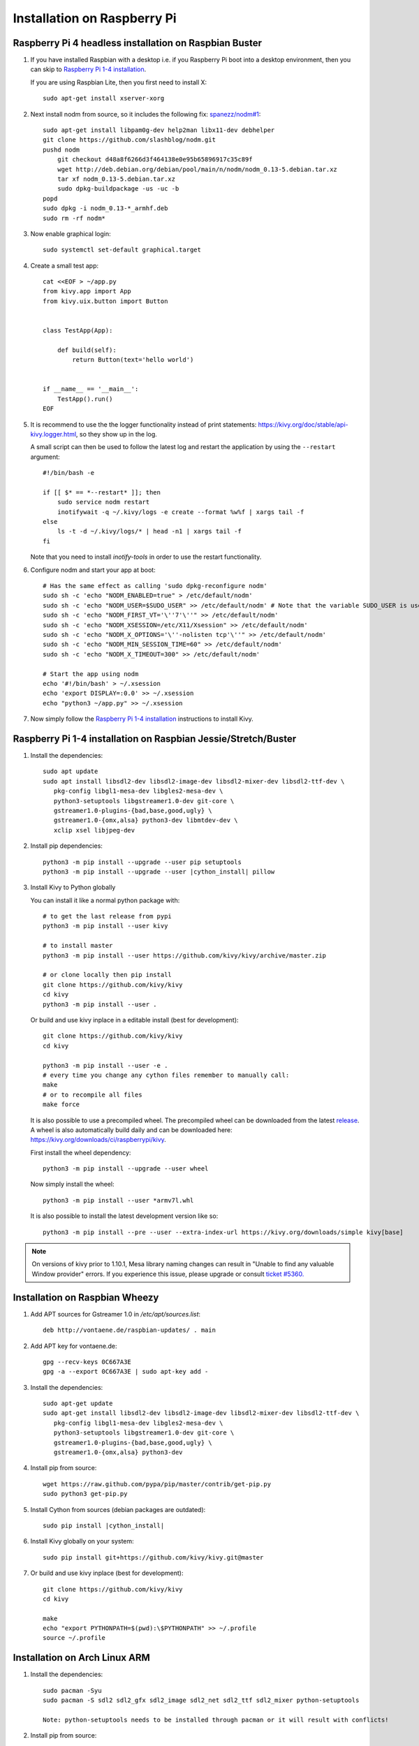 .. _installation_rpi:

Installation on Raspberry Pi
============================

Raspberry Pi 4 headless installation on Raspbian Buster
-------------------------------------------------------

#. If you have installed Raspbian with a desktop i.e. if you Raspberry Pi boot into a desktop environment, then you can skip to `Raspberry Pi 1-4 installation`_.

   If you are using Raspbian Lite, then you first need to install X::

    sudo apt-get install xserver-xorg

#. Next install nodm from source, so it includes the following fix: `spanezz/nodm#1 <https://github.com/spanezz/nodm/pull/10>`_::

    sudo apt-get install libpam0g-dev help2man libx11-dev debhelper
    git clone https://github.com/slashblog/nodm.git
    pushd nodm
        git checkout d48a8f6266d3f464138e0e95b65896917c35c89f
        wget http://deb.debian.org/debian/pool/main/n/nodm/nodm_0.13-5.debian.tar.xz
        tar xf nodm_0.13-5.debian.tar.xz
        sudo dpkg-buildpackage -us -uc -b
    popd
    sudo dpkg -i nodm_0.13-*_armhf.deb
    sudo rm -rf nodm*

#. Now enable graphical login::

    sudo systemctl set-default graphical.target

#. Create a small test app::

    cat <<EOF > ~/app.py
    from kivy.app import App
    from kivy.uix.button import Button


    class TestApp(App):

        def build(self):
            return Button(text='hello world')


    if __name__ == '__main__':
        TestApp().run()
    EOF

#. It is recommend to use the the logger functionality instead of print statements: `<https://kivy.org/doc/stable/api-kivy.logger.html>`_, so they show up in the log.

   A small script can then be used to follow the latest log and restart the application by using the ``--restart`` argument::

    #!/bin/bash -e

    if [[ $* == *--restart* ]]; then
        sudo service nodm restart
        inotifywait -q ~/.kivy/logs -e create --format %w%f | xargs tail -f
    else
        ls -t -d ~/.kivy/logs/* | head -n1 | xargs tail -f
    fi

   Note that you need to install `inotify-tools` in order to use the restart functionality.

#. Configure nodm and start your app at boot::

    # Has the same effect as calling 'sudo dpkg-reconfigure nodm'
    sudo sh -c 'echo "NODM_ENABLED=true" > /etc/default/nodm'
    sudo sh -c 'echo "NODM_USER=$SUDO_USER" >> /etc/default/nodm' # Note that the variable SUDO_USER is used
    sudo sh -c 'echo "NODM_FIRST_VT='\''7'\''" >> /etc/default/nodm'
    sudo sh -c 'echo "NODM_XSESSION=/etc/X11/Xsession" >> /etc/default/nodm'
    sudo sh -c 'echo "NODM_X_OPTIONS='\''-nolisten tcp'\''" >> /etc/default/nodm'
    sudo sh -c 'echo "NODM_MIN_SESSION_TIME=60" >> /etc/default/nodm'
    sudo sh -c 'echo "NODM_X_TIMEOUT=300" >> /etc/default/nodm'

    # Start the app using nodm
    echo '#!/bin/bash' > ~/.xsession
    echo 'export DISPLAY=:0.0' >> ~/.xsession
    echo "python3 ~/app.py" >> ~/.xsession

#. Now simply follow the `Raspberry Pi 1-4 installation`_ instructions to install Kivy.

_`Raspberry Pi 1-4 installation` on Raspbian Jessie/Stretch/Buster
------------------------------------------------------------------

#. Install the dependencies::

    sudo apt update
    sudo apt install libsdl2-dev libsdl2-image-dev libsdl2-mixer-dev libsdl2-ttf-dev \
       pkg-config libgl1-mesa-dev libgles2-mesa-dev \
       python3-setuptools libgstreamer1.0-dev git-core \
       gstreamer1.0-plugins-{bad,base,good,ugly} \
       gstreamer1.0-{omx,alsa} python3-dev libmtdev-dev \
       xclip xsel libjpeg-dev

#. Install pip dependencies:

   .. parsed-literal::

    python3 -m pip install --upgrade --user pip setuptools
    python3 -m pip install --upgrade --user |cython_install| pillow

#. Install Kivy to Python globally

   You can install it like a normal python package with::

    # to get the last release from pypi
    python3 -m pip install --user kivy

    # to install master
    python3 -m pip install --user https://github.com/kivy/kivy/archive/master.zip

    # or clone locally then pip install
    git clone https://github.com/kivy/kivy
    cd kivy
    python3 -m pip install --user .

   Or build and use kivy inplace in a editable install (best for development)::

    git clone https://github.com/kivy/kivy
    cd kivy

    python3 -m pip install --user -e .
    # every time you change any cython files remember to manually call:
    make
    # or to recompile all files
    make force

   It is also possible to use a precompiled wheel. The precompiled wheel can be downloaded from the latest `release <https://github.com/kivy/kivy/releases>`_. A wheel is also automatically build daily and can be downloaded here: `<https://kivy.org/downloads/ci/raspberrypi/kivy>`_.

   First install the wheel dependency::

    python3 -m pip install --upgrade --user wheel

   Now simply install the wheel::

    python3 -m pip install --user *armv7l.whl

   It is also possible to install the latest development version like so::

    python3 -m pip install --pre --user --extra-index-url https://kivy.org/downloads/simple kivy[base]

.. note::

    On versions of kivy prior to 1.10.1, Mesa library naming changes can result
    in "Unable to find any valuable Window provider" errors. If you experience
    this issue, please upgrade or consult `ticket #5360.
    <https://github.com/kivy/kivy/issues/5360>`_

Installation on Raspbian Wheezy
----------------------------------------

#. Add APT sources for Gstreamer 1.0 in `/etc/apt/sources.list`::

    deb http://vontaene.de/raspbian-updates/ . main

#. Add APT key for vontaene.de::

    gpg --recv-keys 0C667A3E
    gpg -a --export 0C667A3E | sudo apt-key add -

#. Install the dependencies::

    sudo apt-get update
    sudo apt-get install libsdl2-dev libsdl2-image-dev libsdl2-mixer-dev libsdl2-ttf-dev \
       pkg-config libgl1-mesa-dev libgles2-mesa-dev \
       python3-setuptools libgstreamer1.0-dev git-core \
       gstreamer1.0-plugins-{bad,base,good,ugly} \
       gstreamer1.0-{omx,alsa} python3-dev

#. Install pip from source::

    wget https://raw.github.com/pypa/pip/master/contrib/get-pip.py
    sudo python3 get-pip.py

#. Install Cython from sources (debian packages are outdated):

   .. parsed-literal::

    sudo pip install |cython_install|

#. Install Kivy globally on your system::

    sudo pip install git+https://github.com/kivy/kivy.git@master

#. Or build and use kivy inplace (best for development)::

    git clone https://github.com/kivy/kivy
    cd kivy

    make
    echo "export PYTHONPATH=$(pwd):\$PYTHONPATH" >> ~/.profile
    source ~/.profile

Installation on Arch Linux ARM
------------------------------------------------

#. Install the dependencies::

    sudo pacman -Syu
    sudo pacman -S sdl2 sdl2_gfx sdl2_image sdl2_net sdl2_ttf sdl2_mixer python-setuptools

    Note: python-setuptools needs to be installed through pacman or it will result with conflicts!

#. Install pip from source::

    wget https://bootstrap.pypa.io/get-pip.py
    or curl -O https://bootstrap.pypa.io/get-pip.py
    sudo python get-pip.py

#. Install a new enough version of Cython:

   .. parsed-literal::

    sudo pip install -U |cython_install|

#. Install Kivy globally on your system::

    sudo pip install git+https://github.com/kivy/kivy.git@master

#. Or build and use kivy inplace (best for development)::

    git clone https://github.com/kivy/kivy
    cd kivy
    python setup.py install

Images to use::

    http://raspex.exton.se/?p=859 (recommended)
    https://archlinuxarm.org/

.. note::

    On versions of kivy prior to 1.10.1, Mesa library naming changes can result
    in "Unable to find any valuable Window provider" errors. If you experience
    this issue, please upgrade or consult `ticket #5360.
    <https://github.com/kivy/kivy/issues/5360>`_

Running the demo
----------------

Go to your `kivy/examples` folder, you'll have tons of demo you could try.

You could start the showcase::

    cd kivy/examples/demo/showcase
    python3 main.py

3d monkey demo is also fun too see::

    cd kivy/examples/3Drendering
    python3 main.py

Change the default screen to use
--------------------------------

You can set an environment variable named `KIVY_BCM_DISPMANX_ID` in order to
change the display used to run Kivy. For example, to force the display to be
HDMI, use::

    KIVY_BCM_DISPMANX_ID=2 python3 main.py

Check :ref:`environment` to see all the possible values.

Using Official RPi touch display
--------------------------------

If you are using the official Raspberry Pi touch display, you need to
configure Kivy to use it as an input source. To do this, edit the file
``~/.kivy/config.ini`` and go to the ``[input]`` section. Add this:

::

    mouse = mouse
    mtdev_%(name)s = probesysfs,provider=mtdev
    hid_%(name)s = probesysfs,provider=hidinput

For more information about configuring Kivy, see :ref:`configure kivy`

Where to go ?
-------------

We made few games using GPIO / physical input we got during Pycon 2013: a
button and a tilt. Checkout the https://github.com/kivy/piki. You will need to
adapt the GPIO pin in the code.

A video to see what we were doing with it:
http://www.youtube.com/watch?v=NVM09gaX6pQ
